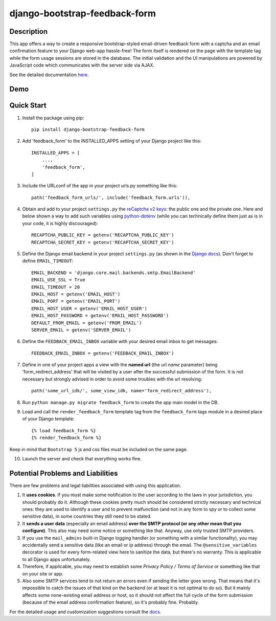 django-bootstrap-feedback-form
______________________________

.. image:: https://github.com/ksmvrheee/django-bootstrap-feedback-form/actions/workflows/ci-cd.yml/badge.svg
    :alt: CI/CD Badge

Description
-----------
This app offers a way to create a responsive bootstrap-styled email-driven feedback form with a captcha and an email confirmation feature to your Django web-app hassle-free! The form itself is rendered on the page with the template tag while the form usage sessions are stored in the database. The initial validation and the UI manipulations are powered by JavaScript code which communicates with the server side via AJAX.

See the detailed documentation `here <https://github.com/ksmvrheee/django-bootstrap-feedback-form/blob/main/docs/index.rst>`_.

Demo
----
.. image:: https://i.ibb.co/gv7sw9t/feedback-form-demo.gif
    :width: 300

Quick Start
-----------
1. Install the package using pip::

    pip install django-bootstrap-feedback-form

2. Add 'feedback_form' to the INSTALLED_APPS setting of your Django project like this::

    INSTALLED_APPS = [
        ...,
        'feedback_form',
    ]

3. Include the URLconf of the app in your project urls.py something like this::

    path('feedback_form_urls/', include('feedback_form.urls')),

4. Obtain and add to your project ``settings.py`` the `reCaptcha v2 keys <https://cloud.google.com/recaptcha/docs/create-key-website>`_: the public one and the private one. Here and below shown a way to add such variables using `python-dotenv <https://github.com/theskumar/python-dotenv>`_ (while you can technically define them just as is in your code, it is highly discouraged)::

    RECAPTCHA_PUBLIC_KEY = getenv('RECAPTCHA_PUBLIC_KEY')
    RECAPTCHA_SECRET_KEY = getenv('RECAPTCHA_SECRET_KEY')

5. Define the Django email backend in your project ``settings.py`` (as shown in the `Django docs <https://docs.djangoproject.com/en/dev/topics/email/>`_). Don't forget to define ``EMAIL_TIMEOUT``::

    EMAIL_BACKEND = 'django.core.mail.backends.smtp.EmailBackend'
    EMAIL_USE_SSL = True
    EMAIL_TIMEOUT = 20
    EMAIL_HOST = getenv('EMAIL_HOST')
    EMAIL_PORT = getenv('EMAIL_PORT')
    EMAIL_HOST_USER = getenv('EMAIL_HOST_USER')
    EMAIL_HOST_PASSWORD = getenv('EMAIL_HOST_PASSWORD')
    DEFAULT_FROM_EMAIL = getenv('FROM_EMAIL')
    SERVER_EMAIL = getenv('SERVER_EMAIL')

6. Define the ``FEEDBACK_EMAIL_INBOX`` variable with your desired email inbox to get messages::

    FEEDBACK_EMAIL_INBOX = getenv('FEEDBACK_EMAIL_INBOX')

7. Define in one of your project apps a view with the **named url** (the url *name* parameter) being 'form_redirect_address' that will be visited by a user after the successful submission of the form. It is not necessary but strongly advised in order to avoid some troubles with the url resolving::

    path('some_url_idk/', some_view_idk, name='form_redirect_address'),

8. Run ``python manage.py migrate feedback_form`` to create the app main model in the DB.

9. Load and call the ``render_feedback_form`` template tag from the ``feedback_form`` tags module in a desired place of your Django template::

    {% load feedback_form %}
    {% render_feedback_form %}

Keep in mind that ``Bootstrap 5`` js and css files must be included on the same page.

10. Launch the server and check that everything works fine.

Potential Problems and Liabilities
----------------------------------
There are few problems and legal liabilities associated with using this application.

1. It **uses cookies**. If you must make some notification to the user according to the laws in your jurisdiction, you should probably do it. Although these cookies pretty much should be considered strictly necessary and technical ones: they are used to identify a user and to prevent malfunction (and not in any form to spy or to collect some sensitive data), in some countries they still need to be stated.

2. It **sends a user data** (especially an email address) **over the SMTP protocol (or any other mean that you configure)**. This also may need some notice or something like that. Anyway, use only trusted SMTP providers.

3. If you use the ``mail_admins`` built-in Django logging handler (or something with a similar functionality), you may accidentally send a sensitive data (like an email or ip address) through the email. The ``@sensitive_variables`` decorator is used for every form-related view here to sanitize the data, but there's no warranty. This is applicable to all Django apps unfortunately.

4. Therefore, if applicable, you may need to establish some *Privacy Policy / Terms of Service* or something like that on your site or app.

5. Also some SMTP services tend to not return an errors even if sending the letter goes wrong. That means that it's impossible to catch the issues of that kind on the backend (or at least it is not optimal to do so). But it mainly affects some none-existing email address or host, so it should not affect the full cycle of the form submission (because of the email address confirmation feature), so it's probably fine. Probably.

For the detailed usage and customization suggestions consult the `docs <https://github.com/ksmvrheee/django-bootstrap-feedback-form/blob/main/docs/index.rst>`_.
